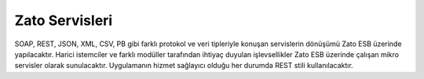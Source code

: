 +++++++++++++++
Zato Servisleri
+++++++++++++++

SOAP, REST, JSON, XML, CSV, PB gibi farklı protokol ve veri tipleriyle konuşan servislerin dönüşümü Zato ESB üzerinde yapılacaktır. Harici istemciler ve farklı modüller tarafından ihtiyaç duyulan işlevsellikler Zato ESB üzerinde çalışan mikro servisler olarak sunulacaktır. Uygulamanın hizmet sağlayıcı olduğu her durumda REST stili kullanılacaktır.

